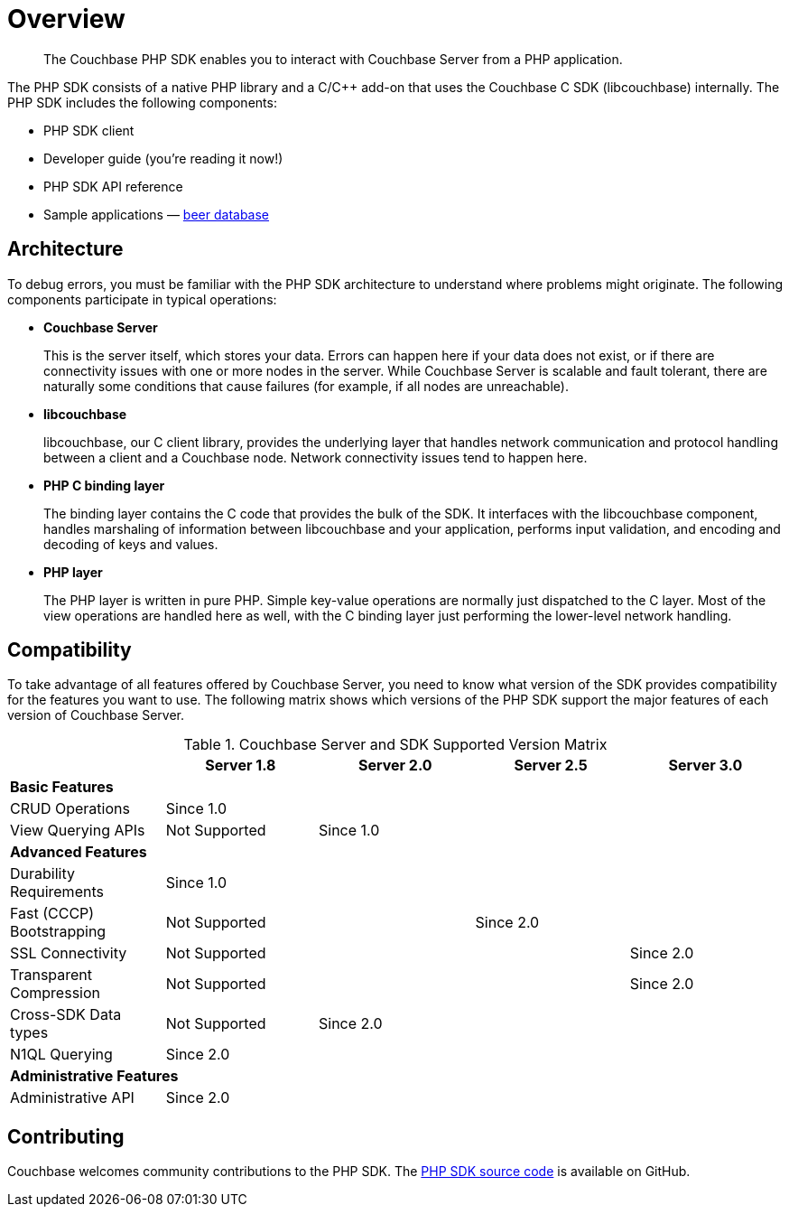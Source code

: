 = Overview
:page-topic-type: concept

[abstract]
The Couchbase PHP SDK enables you to interact with Couchbase Server from a PHP application.

The PHP SDK consists of a native PHP library and a C/C++ add-on that uses the Couchbase C SDK (libcouchbase) internally.
The PHP SDK includes the following components:

* PHP SDK client
* Developer guide (you're reading it now!)
* PHP SDK API reference
* Sample applications — https://github.com/couchbaselabs/beersample-php[beer database^]

== Architecture

To debug errors, you must be familiar with the PHP SDK architecture to understand where problems might originate.
The following components participate in typical operations:

* *Couchbase Server*
+
This is the server itself, which stores your data.
Errors can happen here if your data does not exist, or if there are connectivity issues with one or more nodes in the server.
While Couchbase Server is scalable and fault tolerant, there are naturally some conditions that cause failures (for example, if all nodes are unreachable).

* *libcouchbase*
+
libcouchbase, our C client library, provides the underlying layer that handles network communication and protocol handling between a client and a Couchbase node.
Network connectivity issues tend to happen here.

* *PHP C binding layer*
+
The binding layer contains the C code that provides the bulk of the SDK.
It interfaces with the libcouchbase component, handles marshaling of information between libcouchbase and your application, performs input validation, and encoding and decoding of keys and values.

* *PHP layer*
+
The PHP layer is written in pure PHP.
Simple key-value operations are normally just dispatched to the C layer.
Most of the view operations are handled here as well, with the C binding layer just performing the lower-level network handling.

== Compatibility

To take advantage of all features offered by Couchbase Server, you need to know what version of the SDK provides compatibility for the features you want to use.
The following matrix shows which versions of the PHP SDK support the major features of each version of Couchbase Server.

.Couchbase Server and SDK Supported Version Matrix
[cols="438,429,440,434,434"]
|===
| | Server 1.8 | Server 2.0 | Server 2.5 | Server 3.0

5+| *Basic Features*

| CRUD Operations
4+| Since 1.0

| View Querying APIs
| Not Supported
3+| Since 1.0

5+| *Advanced Features*

| Durability Requirements
4+| Since 1.0

| Fast (CCCP) Bootstrapping
2+| Not Supported
2+| Since 2.0

| SSL Connectivity
3+| Not Supported
| Since 2.0

| Transparent Compression
3+| Not Supported
| Since 2.0

| Cross-SDK Data types
| Not Supported
3+| Since 2.0

| N1QL Querying
4+| Since 2.0

5+| *Administrative Features*

| Administrative API
4+| Since 2.0
|===

== Contributing

Couchbase welcomes community contributions to the PHP SDK.
The https://github.com/couchbaselabs/php-couchbase[PHP SDK source code^] is available on GitHub.
